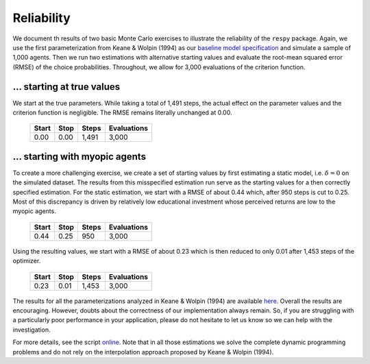 Reliability
===========

We document th results of two basic Monte Carlo exercises to illustrate the reliability of the ``respy`` package. Again, we use the first parameterization from Keane & Wolpin (1994) as our `baseline model specification <https://github.com/restudToolbox/package/blob/master/respy/tests/resources/kw_data_one.ini>`_ and simulate a sample of 1,000 agents.  Then we run two estimations with alternative starting values and evaluate the root-mean squared error (RMSE) of the choice probabilities. Throughout, we allow for 3,000 evaluations of the criterion function.

... starting at true values
---------------------------

We start at the true parameters. While taking a total of 1,491 steps, the actual effect on the parameter values and the criterion function is negligible. The RMSE remains literally unchanged at 0.00.

    =====   ====    =====   ===========
    Start   Stop    Steps   Evaluations
    =====   ====    =====   ===========
    0.00    0.00    1,491   3,000
    =====   ====    =====   ===========

... starting with myopic agents
-------------------------------

To create a more challenging exercise, we create a set of starting values by first estimating a static model, i.e. :math:`\delta = 0` on the simulated dataset. The results from this misspecified estimation run serve as the starting values for a then correctly specified estimation. For the static estimation, we start with a RMSE of about 0.44 which, after 950 steps is cut to 0.25. Most of this discrepancy is driven by relatively low educational investment whose perceived returns are low to the myopic agents.

    =====   ====    =====   ===========
    Start   Stop    Steps   Evaluations
    =====   ====    =====   ===========
    0.44    0.25     950    3,000
    =====   ====    =====   ===========

Using the resulting values, we start with a RMSE of about 0.23 which is then reduced to only 0.01 after 1,453 steps of the optimizer.

    =====   ====    =====   ===========
    Start   Stop    Steps   Evaluations
    =====   ====    =====   ===========
    0.23    0.01    1,453   3,000
    =====   ====    =====   ===========

The results for all the parameterizations analyzed in Keane & Wolpin (1994) are available `here <https://github.com/restudToolbox/package/blob/master/development/testing/reliability/reliability.respy.base>`_. Overall the results are encouraging. However, doubts about the correctness of our implementation always remain. So, if you are struggling with a particularly poor performance in your application, please do not hesitate to let us know so we can help with the investigation.

For more details, see the script `online <https://github.com/restudToolbox/package/blob/master/development/testing/reliability/run.py>`_.  Note that in all those estimations we solve the complete dynamic programming problems and do not rely on the interpolation approach proposed by Keane & Wolpin (1994).
